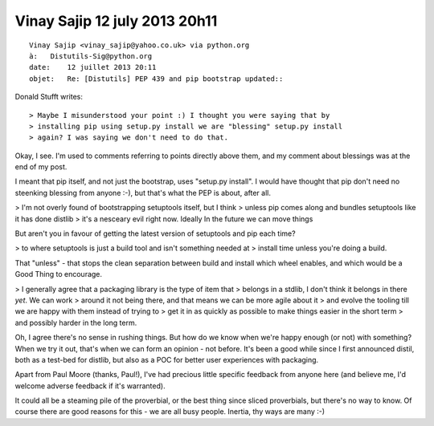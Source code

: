﻿


.. _vinay_sajip_12_july_2013_20h11:

===============================
Vinay Sajip 12 july 2013 20h11
===============================


::

    Vinay Sajip <vinay_sajip@yahoo.co.uk> via python.org 
    à:   Distutils-Sig@python.org
    date:    12 juillet 2013 20:11
    objet:   Re: [Distutils] PEP 439 and pip bootstrap updated::


Donald Stufft writes::

    > Maybe I misunderstood your point :) I thought you were saying that by
    > installing pip using setup.py install we are "blessing" setup.py install
    > again? I was saying we don't need to do that.

Okay, I see. I'm used to comments referring to points directly above them,
and my comment about blessings was at the end of my post.

I meant that pip itself, and not just the bootstrap, uses "setup.py
install". I would have thought that pip don't need no steenking blessing
from anyone :-), but that's what the PEP is about, after all.

> I'm not overly found of bootstrapping setuptools itself, but I think
> unless pip comes along and bundles setuptools like it has done distlib
> it's a nesceary evil right now. Ideally In the future we can move things

But aren't you in favour of getting the latest version of setuptools and pip
each time?

> to where setuptools is just a build tool and isn't something needed at
> install time unless you're doing a build.

That "unless" - that stops the clean separation between build and install
which wheel enables, and which would be a Good Thing to encourage.

> I generally agree that a packaging library is the type of item that
> belongs in a stdlib, I don't think it belongs in there *yet*. We can work
> around it not being there, and that means we can be more agile about it
> and evolve the tooling till we are happy with them instead of trying to
> get it in as quickly as possible to make things easier in the short term
> and possibly harder in the long term.

Oh, I agree there's no sense in rushing things. But how do we know when
we're happy enough (or not) with something?  When we try it out, that's when
we can form an opinion - not before. It's been a good while since I first
announced distil, both as a test-bed for distlib, but also as a POC for
better user experiences with packaging. 

Apart from Paul Moore (thanks, Paul!), I've had precious little specific 
feedback from anyone here (and believe me, I'd welcome adverse feedback if 
it's warranted). 

It could all be a steaming pile of the proverbial, or the best thing since sliced
proverbials, but there's no way to know. Of course there are good reasons
for this - we are all busy people. Inertia, thy ways are many :-)
